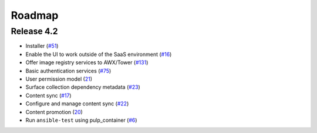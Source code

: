Roadmap
=======

Release 4.2
```````````
* Installer (`#51 <https://github.com/ansible/galaxy_ng/issues/51>`_)
* Enable the UI to work outside of the SaaS environment (`#16 <https://github.com/ansible/galaxy_ng/issues/16>`_)
* Offer image registry services to AWX/Tower (`#131 <https://github.com/ansible/galaxy_ng/issues/131>`_)
* Basic authentication services (`#75 <https://github.com/ansible/galaxy_ng/issues/75>`_)
* User permission model (`21 <https://github.com/ansible/galaxy_ng/issues/21>`_)
* Surface collection dependency metadata (`#23 <https://github.com/ansible/galaxy_ng/issues/23>`_)
* Content sync (`#17 <https://github.com/ansible/galaxy_ng/issues/17>`_)
* Configure and manage content sync (`#22 <https://github.com/ansible/galaxy_ng/issues/22>`_)
* Content promotion (`20 <https://github.com/ansible/galaxy_ng/issues/20>`_)
* Run ``ansible-test`` using pulp_container (`#6 <https://github.com/ansible/galaxy_ng/issues/6>`_)
